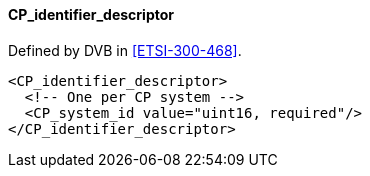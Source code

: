 ==== CP_identifier_descriptor

Defined by DVB in <<ETSI-300-468>>.

[source,xml]
----
<CP_identifier_descriptor>
  <!-- One per CP system -->
  <CP_system_id value="uint16, required"/>
</CP_identifier_descriptor>
----
